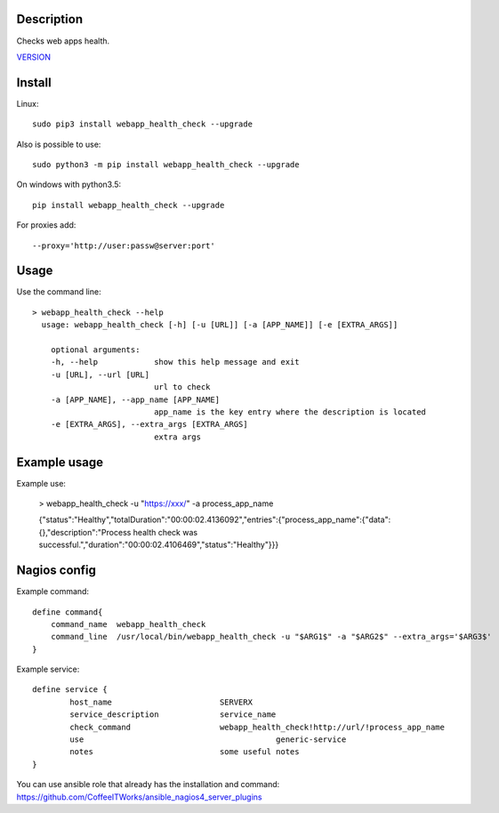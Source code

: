 Description
===========

Checks web apps health.

`VERSION  <webapp_health_check/VERSION>`__

Install
=======

Linux::

    sudo pip3 install webapp_health_check --upgrade

Also is possible to use::

    sudo python3 -m pip install webapp_health_check --upgrade

On windows with python3.5::

    pip install webapp_health_check --upgrade

For proxies add::

    --proxy='http://user:passw@server:port'

Usage
=====

Use the command line::

    > webapp_health_check --help
      usage: webapp_health_check [-h] [-u [URL]] [-a [APP_NAME]] [-e [EXTRA_ARGS]]

        optional arguments:
        -h, --help            show this help message and exit
        -u [URL], --url [URL]
                              url to check 		
        -a [APP_NAME], --app_name [APP_NAME]
                              app_name is the key entry where the description is located
        -e [EXTRA_ARGS], --extra_args [EXTRA_ARGS]
                              extra args


Example usage
=============

Example use:

    > webapp_health_check -u "https://xxx/" -a process_app_name

    {"status":"Healthy","totalDuration":"00:00:02.4136092","entries":{"process_app_name":{"data":{},"description":"Process health check was successful.","duration":"00:00:02.4106469","status":"Healthy"}}}     

Nagios config
=============

Example command::

    define command{
        command_name  webapp_health_check
        command_line  /usr/local/bin/webapp_health_check -u "$ARG1$" -a "$ARG2$" --extra_args='$ARG3$'
    }

Example service::

    define service {
            host_name                       SERVERX
            service_description             service_name
            check_command                   webapp_health_check!http://url/!process_app_name
            use				                generic-service
            notes                           some useful notes
    }

You can use ansible role that already has the installation and command: https://github.com/CoffeeITWorks/ansible_nagios4_server_plugins


